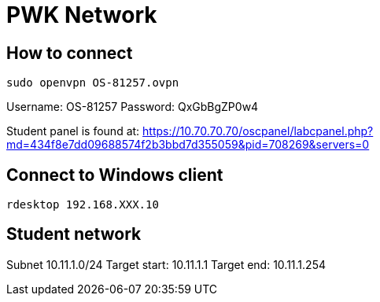 = PWK Network

== How to connect 

`sudo openvpn OS-81257.ovpn`

Username: OS-81257
Password: QxGbBgZP0w4

Student panel is found at: https://10.70.70.70/oscpanel/labcpanel.php?md=434f8e7dd09688574f2b3bbd7d355059&pid=708269&servers=0

== Connect to Windows client

`rdesktop 192.168.XXX.10`

== Student network

Subnet 10.11.1.0/24
Target start: 10.11.1.1
Target end: 10.11.1.254
